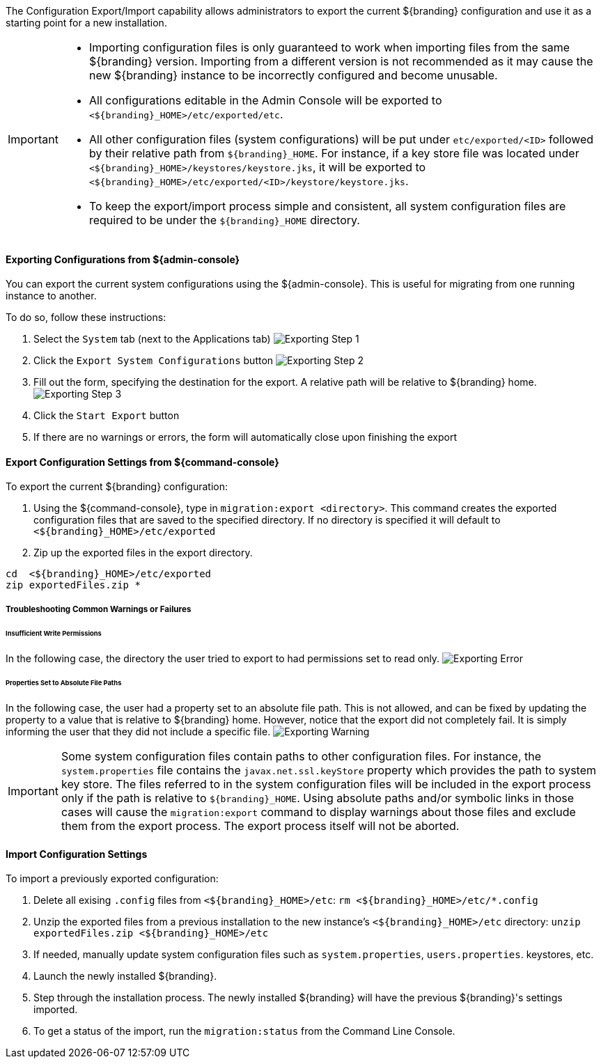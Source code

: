
The Configuration Export/Import capability allows administrators to export the current ${branding} configuration and use it as a starting point for a new installation.


[IMPORTANT]
====
* Importing configuration files is only guaranteed to work when importing files from the same ${branding} version.
  Importing from a different version is not recommended as it may cause the new ${branding} instance to be incorrectly configured and become unusable.
* All configurations editable in the Admin Console will be exported to `<${branding}_HOME>/etc/exported/etc`.
* All other configuration files (system configurations) will be put under `etc/exported/<ID>` followed by their relative path from `${branding}_HOME`. 
  For instance, if a key store file was located under `<${branding}_HOME>/keystores/keystore.jks`, it will be exported to `<${branding}_HOME>/etc/exported/<ID>/keystore/keystore.jks`.
* To keep the export/import process simple and consistent, all system configuration files are required to be under the `${branding}_HOME` directory.
====

==== Exporting Configurations from ${admin-console}

You can export the current system configurations using the ${admin-console}.
This is useful for migrating from one running instance to another.

To do so, follow these instructions:

. Select the `System` tab (next to the Applications tab) image:exporting_configuration_step1.png[Exporting Step 1,${image.width}]
. Click the `Export System Configurations` button image:exporting_configuration_step2.png[Exporting Step 2,${image.width}]
. Fill out the form, specifying the destination for the export.  A relative path will be relative to ${branding} home. image:exporting_configuration_step3.png[Exporting Step 3,${image.width}]
. Click the `Start Export` button
. If there are no warnings or errors, the form will automatically close upon finishing the export

==== Export Configuration Settings from ${command-console}

To export the current ${branding} configuration:

. Using the ${command-console}, type in `migration:export <directory>`. This command creates the exported configuration files that are saved to the specified directory. If no directory is specified it will default to `<${branding}_HOME>/etc/exported`
. Zip up the exported files in the export directory.
----
cd  <${branding}_HOME>/etc/exported
zip exportedFiles.zip *
----

===== Troubleshooting Common Warnings or Failures

====== Insufficient Write Permissions

In the following case, the directory the user tried to export to had permissions set to read only.
image:exporting_configuration_error.png[Exporting Error,${image.width}]

====== Properties Set to Absolute File Paths

In the following case, the user had a property set to an absolute file path.
This is not allowed, and can be fixed by updating the property to a value that is relative to ${branding} home.
However, notice that the export did not completely fail.
It is simply informing the user that they did not include a specific file.
image:exporting_configuration_warning.png[Exporting Warning,${image.width}]

[IMPORTANT]
====
Some system configuration files contain paths to other configuration files. For instance, the `system.properties` file contains the `javax.net.ssl.keyStore` property which provides the path to system key store.
The files referred to in the system configuration files will be included in the export process only if the path is relative to `${branding}_HOME`.
Using absolute paths and/or symbolic links in those cases will cause the `migration:export` command to display warnings about those files and exclude them from the export process.
The export process itself will not be aborted.
====

==== Import Configuration Settings

To import a previously exported configuration:

. Delete all exising `.config` files from `<${branding}_HOME>/etc`: `rm <${branding}_HOME>/etc/*.config`
. Unzip the exported files from a previous installation to the new instance's `<${branding}_HOME>/etc` directory: `unzip exportedFiles.zip <${branding}_HOME>/etc`
. If needed, manually update system configuration files such as `system.properties`, `users.properties`. keystores, etc.
. Launch the newly installed ${branding}.
. Step through the installation process. The newly installed ${branding} will have the previous ${branding}'s settings imported.
. To get a status of the import, run the `migration:status` from the Command Line Console.
